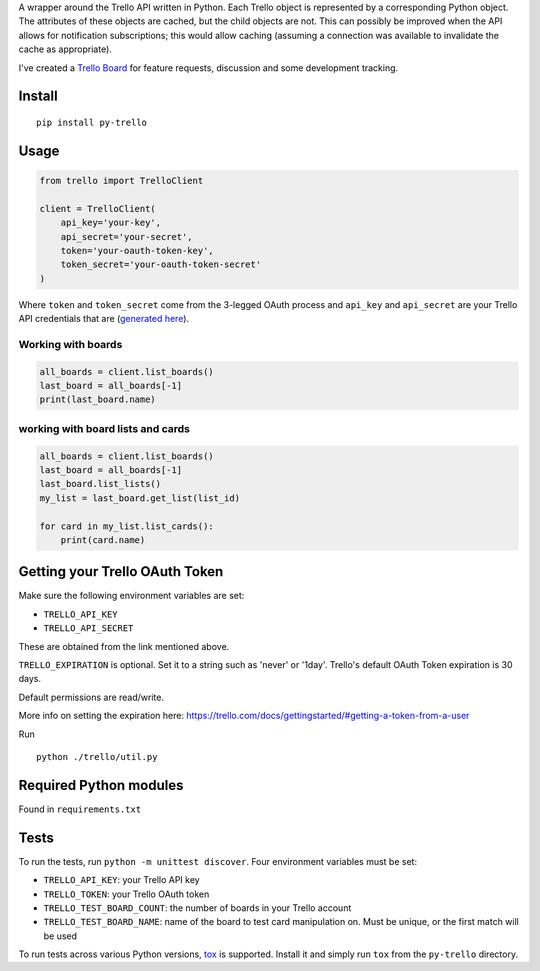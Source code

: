 A wrapper around the Trello API written in Python. Each Trello object is
represented by a corresponding Python object. The attributes of these objects
are cached, but the child objects are not. This can possibly be improved when
the API allows for notification subscriptions; this would allow caching
(assuming a connection was available to invalidate the cache as appropriate).

I've created a `Trello Board <https://trello.com/board/py-trello/4f145d87b2f9f15d6d027b53>`_
for feature requests, discussion and some development tracking.

Install
=======

::

    pip install py-trello

Usage
=====

.. code-block:: python

    from trello import TrelloClient

    client = TrelloClient(
        api_key='your-key',
        api_secret='your-secret',
        token='your-oauth-token-key',
        token_secret='your-oauth-token-secret'
    )

Where ``token`` and ``token_secret`` come from the 3-legged OAuth process and
``api_key`` and ``api_secret`` are your Trello API credentials that are
(`generated here <https://trello.com/1/appKey/generate>`_).


Working with boards
--------------------

.. code-block:: python

    all_boards = client.list_boards()
    last_board = all_boards[-1]
    print(last_board.name)

working with board lists and cards
----------------------------------

.. code-block:: python

    all_boards = client.list_boards()
    last_board = all_boards[-1]
    last_board.list_lists()
    my_list = last_board.get_list(list_id)

    for card in my_list.list_cards():
        print(card.name)


Getting your Trello OAuth Token
===============================
Make sure the following environment variables are set:

* ``TRELLO_API_KEY``
* ``TRELLO_API_SECRET``

These are obtained from the link mentioned above.

``TRELLO_EXPIRATION`` is optional. Set it to a string such as 'never' or '1day'.
Trello's default OAuth Token expiration is 30 days.

Default permissions are read/write.

More info on setting the expiration here:
https://trello.com/docs/gettingstarted/#getting-a-token-from-a-user

Run

::

    python ./trello/util.py

Required Python modules
=======================

Found in ``requirements.txt``

Tests
=====

To run the tests, run ``python -m unittest discover``. Four environment variables must be set:

* ``TRELLO_API_KEY``: your Trello API key
* ``TRELLO_TOKEN``: your Trello OAuth token
* ``TRELLO_TEST_BOARD_COUNT``: the number of boards in your Trello account
* ``TRELLO_TEST_BOARD_NAME``: name of the board to test card manipulation on. Must be unique, or the first match will be used

To run tests across various Python versions,
`tox <https://tox.readthedocs.io/en/latest/>`_ is supported. Install it
and simply run ``tox`` from the ``py-trello`` directory.
